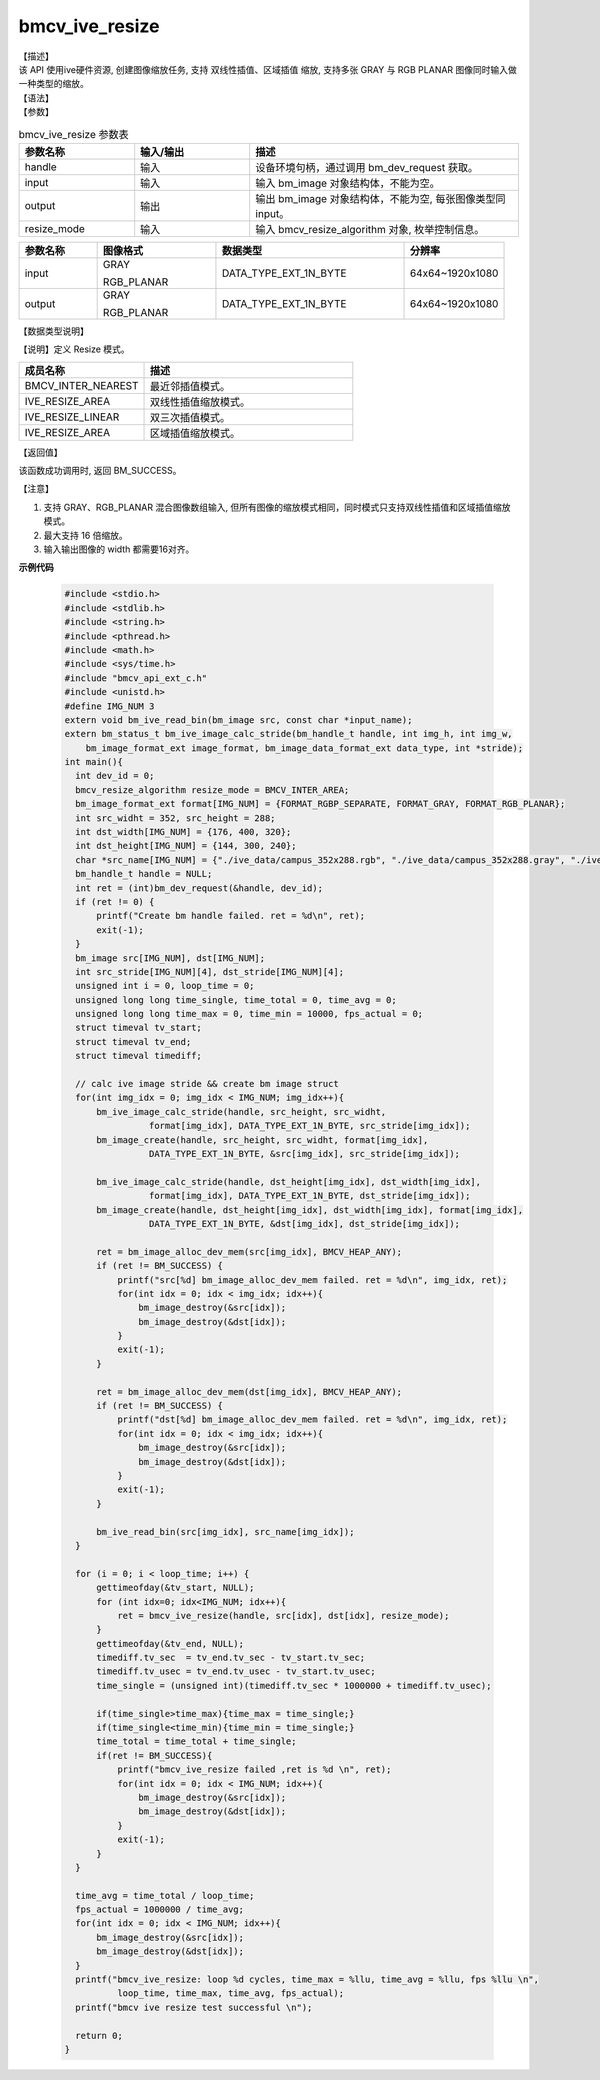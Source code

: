 bmcv_ive_resize
------------------------------

| 【描述】

| 该 API 使用ive硬件资源, 创建图像缩放任务, 支持 双线性插值、区域插值 缩放, 支持多张 GRAY 与 RGB PLANAR 图像同时输入做一种类型的缩放。

| 【语法】

.. code-block:: c++
    :linenos:
    :lineno-start: 1
    :force:

    bm_status_t bmcv_ive_resize(
        bm_handle_t              handle,
        bm_image                 input,
        bm_image                 output,
        bmcv_resize_algorithm     resize_mode);

| 【参数】

.. list-table:: bmcv_ive_resize 参数表
    :widths: 15 15 35

    * - **参数名称**
      - **输入/输出**
      - **描述**
    * - handle
      - 输入
      - 设备环境句柄，通过调用 bm_dev_request 获取。
    * - \input
      - 输入
      - 输入 bm_image 对象结构体，不能为空。
    * - \output
      - 输出
      - 输出 bm_image 对象结构体，不能为空, 每张图像类型同input。
    * - resize_mode
      - 输入
      - 输入 bmcv_resize_algorithm 对象, 枚举控制信息。

.. list-table::
    :widths: 25 38 60 32

    * - **参数名称**
      - **图像格式**
      - **数据类型**
      - **分辨率**
    * - input
      - GRAY

        RGB_PLANAR
      - DATA_TYPE_EXT_1N_BYTE
      - 64x64~1920x1080
    * - output
      - GRAY

        RGB_PLANAR
      - DATA_TYPE_EXT_1N_BYTE
      - 64x64~1920x1080

| 【数据类型说明】

【说明】定义 Resize 模式。

.. code-block:: c++
    :linenos:
    :lineno-start: 1
    :force:

    typedef enum bmcv_resize_algorithm_ {
        BMCV_INTER_NEAREST = 0,
        BMCV_INTER_LINEAR  = 1,
        BMCV_INTER_BICUBIC = 2,
        BMCV_INTER_AREA = 3,
    } bmcv_resize_algorithm;

.. list-table::
    :widths: 60 100

    * - **成员名称**
      - **描述**
    * - BMCV_INTER_NEAREST
      - 最近邻插值模式。
    * - IVE_RESIZE_AREA
      - 双线性插值缩放模式。
    * - IVE_RESIZE_LINEAR
      - 双三次插值模式。
    * - IVE_RESIZE_AREA
      - 区域插值缩放模式。

| 【返回值】

该函数成功调用时, 返回 BM_SUCCESS。

| 【注意】

1. 支持 GRAY、RGB_PLANAR 混合图像数组输入, 但所有图像的缩放模式相同，同时模式只支持双线性插值和区域插值缩放模式。

2. 最大支持 16 倍缩放。

3. 输入输出图像的 width 都需要16对齐。


**示例代码**

    .. code-block:: c

      #include <stdio.h>
      #include <stdlib.h>
      #include <string.h>
      #include <pthread.h>
      #include <math.h>
      #include <sys/time.h>
      #include "bmcv_api_ext_c.h"
      #include <unistd.h>
      #define IMG_NUM 3
      extern void bm_ive_read_bin(bm_image src, const char *input_name);
      extern bm_status_t bm_ive_image_calc_stride(bm_handle_t handle, int img_h, int img_w,
          bm_image_format_ext image_format, bm_image_data_format_ext data_type, int *stride);
      int main(){
        int dev_id = 0;
        bmcv_resize_algorithm resize_mode = BMCV_INTER_AREA;
        bm_image_format_ext format[IMG_NUM] = {FORMAT_RGBP_SEPARATE, FORMAT_GRAY, FORMAT_RGB_PLANAR};
        int src_widht = 352, src_height = 288;
        int dst_width[IMG_NUM] = {176, 400, 320};
        int dst_height[IMG_NUM] = {144, 300, 240};
        char *src_name[IMG_NUM] = {"./ive_data/campus_352x288.rgb", "./ive_data/campus_352x288.gray", "./ive_data/campus_352x288.rgb"};
        bm_handle_t handle = NULL;
        int ret = (int)bm_dev_request(&handle, dev_id);
        if (ret != 0) {
            printf("Create bm handle failed. ret = %d\n", ret);
            exit(-1);
        }
        bm_image src[IMG_NUM], dst[IMG_NUM];
        int src_stride[IMG_NUM][4], dst_stride[IMG_NUM][4];
        unsigned int i = 0, loop_time = 0;
        unsigned long long time_single, time_total = 0, time_avg = 0;
        unsigned long long time_max = 0, time_min = 10000, fps_actual = 0;
        struct timeval tv_start;
        struct timeval tv_end;
        struct timeval timediff;

        // calc ive image stride && create bm image struct
        for(int img_idx = 0; img_idx < IMG_NUM; img_idx++){
            bm_ive_image_calc_stride(handle, src_height, src_widht,
                      format[img_idx], DATA_TYPE_EXT_1N_BYTE, src_stride[img_idx]);
            bm_image_create(handle, src_height, src_widht, format[img_idx],
                      DATA_TYPE_EXT_1N_BYTE, &src[img_idx], src_stride[img_idx]);

            bm_ive_image_calc_stride(handle, dst_height[img_idx], dst_width[img_idx],
                      format[img_idx], DATA_TYPE_EXT_1N_BYTE, dst_stride[img_idx]);
            bm_image_create(handle, dst_height[img_idx], dst_width[img_idx], format[img_idx],
                      DATA_TYPE_EXT_1N_BYTE, &dst[img_idx], dst_stride[img_idx]);

            ret = bm_image_alloc_dev_mem(src[img_idx], BMCV_HEAP_ANY);
            if (ret != BM_SUCCESS) {
                printf("src[%d] bm_image_alloc_dev_mem failed. ret = %d\n", img_idx, ret);
                for(int idx = 0; idx < img_idx; idx++){
                    bm_image_destroy(&src[idx]);
                    bm_image_destroy(&dst[idx]);
                }
                exit(-1);
            }

            ret = bm_image_alloc_dev_mem(dst[img_idx], BMCV_HEAP_ANY);
            if (ret != BM_SUCCESS) {
                printf("dst[%d] bm_image_alloc_dev_mem failed. ret = %d\n", img_idx, ret);
                for(int idx = 0; idx < img_idx; idx++){
                    bm_image_destroy(&src[idx]);
                    bm_image_destroy(&dst[idx]);
                }
                exit(-1);
            }

            bm_ive_read_bin(src[img_idx], src_name[img_idx]);
        }

        for (i = 0; i < loop_time; i++) {
            gettimeofday(&tv_start, NULL);
            for (int idx=0; idx<IMG_NUM; idx++){
                ret = bmcv_ive_resize(handle, src[idx], dst[idx], resize_mode);
            }
            gettimeofday(&tv_end, NULL);
            timediff.tv_sec  = tv_end.tv_sec - tv_start.tv_sec;
            timediff.tv_usec = tv_end.tv_usec - tv_start.tv_usec;
            time_single = (unsigned int)(timediff.tv_sec * 1000000 + timediff.tv_usec);

            if(time_single>time_max){time_max = time_single;}
            if(time_single<time_min){time_min = time_single;}
            time_total = time_total + time_single;
            if(ret != BM_SUCCESS){
                printf("bmcv_ive_resize failed ,ret is %d \n", ret);
                for(int idx = 0; idx < IMG_NUM; idx++){
                    bm_image_destroy(&src[idx]);
                    bm_image_destroy(&dst[idx]);
                }
                exit(-1);
            }
        }

        time_avg = time_total / loop_time;
        fps_actual = 1000000 / time_avg;
        for(int idx = 0; idx < IMG_NUM; idx++){
            bm_image_destroy(&src[idx]);
            bm_image_destroy(&dst[idx]);
        }
        printf("bmcv_ive_resize: loop %d cycles, time_max = %llu, time_avg = %llu, fps %llu \n",
                loop_time, time_max, time_avg, fps_actual);
        printf("bmcv ive resize test successful \n");

        return 0;
      }
























